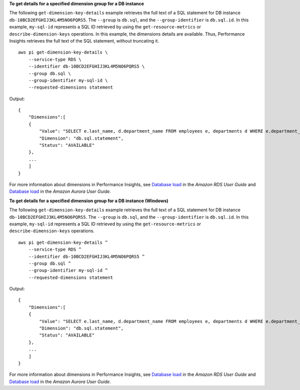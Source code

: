 **To get details for a specified dimension group for a DB instance**

The following ``get-dimension-key-details`` example retrieves the full text of a SQL statement for DB instance ``db-10BCD2EFGHIJ3KL4M5NO6PQRS5``. The ``--group`` is ``db.sql``, and the ``--group-identifier`` is ``db.sql.id``. In this example, ``my-sql-id`` represents a SQL ID retrieved by using the ``get-resource-metrics`` or ``describe-dimension-keys`` operations. In this example, the dimensions details are available. Thus, Performance Insights retrieves the full text of the SQL statement, without truncating it. ::

    aws pi get-dimension-key-details \
        --service-type RDS \
        --identifier db-10BCD2EFGHIJ3KL4M5NO6PQRS5 \
        --group db.sql \
        --group-identifier my-sql-id \
        --requested-dimensions statement

Output::

    {
        "Dimensions":[
        {
            "Value": "SELECT e.last_name, d.department_name FROM employees e, departments d WHERE e.department_id=d.department_id",
            "Dimension": "db.sql.statement",
            "Status": "AVAILABLE"
        },
        ...
        ]
    }

For more information about dimensions in Performance Insights, see `Database load <https://docs.aws.amazon.com/AmazonRDS/latest/UserGuide/USER_PerfInsights.Overview.ActiveSessions.html>`__ in the *Amazon RDS User Guide* and `Database load <https://docs.aws.amazon.com/AmazonRDS/latest/AuroraUserGuide/USER_PerfInsights.Overview.ActiveSessions.html>`__ in the *Amazon Aurora User Guide*.

**To get details for a specified dimension group for a DB instance (Windows)**

The following ``get-dimension-key-details`` example retrieves the full text of a SQL statement for DB instance ``db-10BCD2EFGHIJ3KL4M5NO6PQRS5``. The ``--group`` is ``db.sql``, and the ``--group-identifier`` is ``db.sql.id``. In this example, ``my-sql-id`` represents a SQL ID retrieved by using the ``get-resource-metrics`` or ``describe-dimension-keys`` operations. ::

    aws pi get-dimension-key-details ^
        --service-type RDS ^
        --identifier db-10BCD2EFGHIJ3KL4M5NO6PQRS5 ^
        --group db.sql ^
        --group-identifier my-sql-id ^
        --requested-dimensions statement

Output::

    {
        "Dimensions":[
        {
            "Value": "SELECT e.last_name, d.department_name FROM employees e, departments d WHERE e.department_id=d.department_id",
            "Dimension": "db.sql.statement",
            "Status": "AVAILABLE"
        },
        ...
        ]
    }

For more information about dimensions in Performance Insights, see `Database load <https://docs.aws.amazon.com/AmazonRDS/latest/UserGuide/USER_PerfInsights.Overview.ActiveSessions.html>`__ in the *Amazon RDS User Guide* and `Database load <https://docs.aws.amazon.com/AmazonRDS/latest/AuroraUserGuide/USER_PerfInsights.Overview.ActiveSessions.html>`__ in the *Amazon Aurora User Guide*.